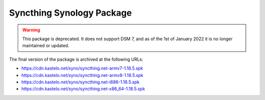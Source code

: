 Syncthing Synology Package
==========================

.. warning::

    This package is deprecated. It does not support DSM 7, and as of the 1st
    of January 2022 it is no longer maintained or updated.

The final version of the package is archived at the following URLs:

- https://cdn.kastelo.net/syno/syncthing.net-armv7-1.18.5.spk
- https://cdn.kastelo.net/syno/syncthing.net-armv8-1.18.5.spk
- https://cdn.kastelo.net/syno/syncthing.net-i686-1.18.5.spk
- https://cdn.kastelo.net/syno/syncthing.net-x86_64-1.18.5.spk
